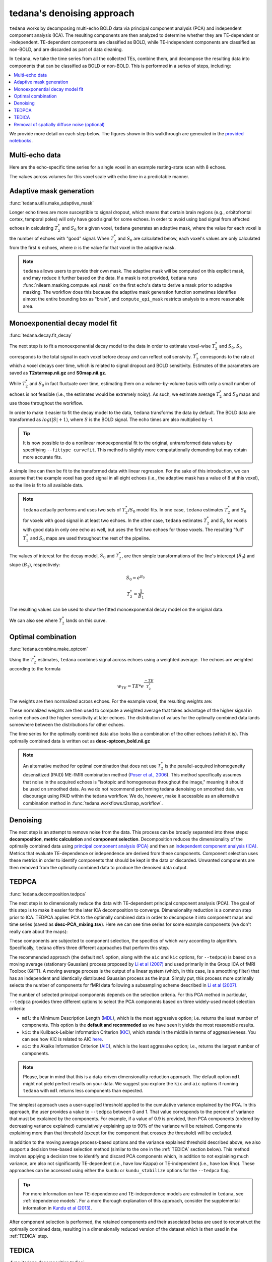 ###########################
tedana's denoising approach
###########################

``tedana`` works by decomposing multi-echo BOLD data via principal component analysis (PCA)
and independent component analysis (ICA).
The resulting components are then analyzed to determine whether they are
TE-dependent or -independent.
TE-dependent components are classified as BOLD, while TE-independent components
are classified as non-BOLD, and are discarded as part of data cleaning.

In ``tedana``, we take the time series from all the collected TEs, combine them,
and decompose the resulting data into components that can be classified as BOLD
or non-BOLD.
This is performed in a series of steps, including:

.. contents:: :local:

.. image:: /_static/tedana-workflow.png
  :align: center

We provide more detail on each step below.
The figures shown in this walkthrough are generated in the `provided notebooks <https://github.com/ME-ICA/tedana/tree/joss/docs/notebooks>`_.

***************
Multi-echo data
***************

Here are the echo-specific time series for a single voxel in an example
resting-state scan with 8 echoes.

.. image:: /_static/a01_echo_timeseries.png

The values across volumes for this voxel scale with echo time in a predictable
manner.

.. image:: /_static/a02_echo_value_distributions.png


************************
Adaptive mask generation
************************

:func:`tedana.utils.make_adaptive_mask`

Longer echo times are more susceptible to signal dropout, which means that
certain brain regions (e.g., orbitofrontal cortex, temporal poles) will only
have good signal for some echoes.
In order to avoid using bad signal from affected echoes in calculating
:math:`T_{2}^*` and :math:`S_{0}` for a given voxel, ``tedana`` generates an
adaptive mask, where the value for each voxel is the number of echoes with
"good" signal.
When :math:`T_{2}^*` and :math:`S_{0}` are calculated below, each voxel's values
are only calculated from the first :math:`n` echoes, where :math:`n` is the
value for that voxel in the adaptive mask.

.. note::
    ``tedana`` allows users to provide their own mask.
    The adaptive mask will be computed on this explicit mask, and may reduce
    it further based on the data.
    If a mask is not provided, ``tedana`` runs :func:`nilearn.masking.compute_epi_mask`
    on the first echo's data to derive a mask prior to adaptive masking.
    The workflow does this because the adaptive mask generation function
    sometimes identifies almost the entire bounding box as "brain", and
    ``compute_epi_mask`` restricts analysis to a more reasonable area.

.. image:: /_static/a03_adaptive_mask.png
  :width: 600 px
  :align: center


*******************************
Monoexponential decay model fit
*******************************

:func:`tedana.decay.fit_decay`

The next step is to fit a monoexponential decay model to the data in order to
estimate voxel-wise :math:`T_{2}^*` and :math:`S_0`.
:math:`S_0` corresponds to the total signal in each voxel before decay and can reflect coil sensivity.
:math:`T_{2}^*` corresponds to the rate at which a voxel decays over time, which
is related to signal dropout and BOLD sensitivity.
Estimates of the parameters are saved as **T2starmap.nii.gz** and **S0map.nii.gz**.

While :math:`T_{2}^*` and :math:`S_0` in fact fluctuate over time, estimating
them on a volume-by-volume basis with only a small number of echoes is not
feasible (i.e., the estimates would be extremely noisy).
As such, we estimate average :math:`T_{2}^*` and :math:`S_0` maps and use those
throughout the workflow.

In order to make it easier to fit the decay model to the data, ``tedana``
transforms the data by default.
The BOLD data are transformed as :math:`log(|S|+1)`, where :math:`S` is the BOLD signal.
The echo times are also multiplied by -1.

.. tip::
    It is now possible to do a nonlinear monoexponential fit to the original, untransformed
    data values by specifiying ``--fittype curvefit``.
    This method is slightly more computationally demanding but may obtain more
    accurate fits.

.. image:: /_static/a04_echo_log_value_distributions.png

A simple line can then be fit to the transformed data with linear regression.
For the sake of this introduction, we can assume that the example voxel has
good signal in all eight echoes (i.e., the adaptive mask has a value of 8 at
this voxel), so the line is fit to all available data.

.. note::
    ``tedana`` actually performs and uses two sets of :math:`T_{2}^*`/:math:`S_0` model fits.
    In one case, ``tedana`` estimates :math:`T_{2}^*` and :math:`S_0` for voxels with good signal in at
    least two echoes.
    In the other case, ``tedana`` estimates :math:`T_{2}^*` and :math:`S_0` for voxels
    with good data in only one echo as well, but uses the first two echoes for those voxels.
    The resulting "full" :math:`T_{2}^*` and :math:`S_0` maps are used throughout the rest of the pipeline.

.. image:: /_static/a05_loglinear_regression.png

The values of interest for the decay model, :math:`S_0` and :math:`T_{2}^*`,
are then simple transformations of the line's intercept (:math:`B_{0}`) and
slope (:math:`B_{1}`), respectively:

.. math:: S_{0} = e^{B_{0}}

.. math:: T_{2}^{*} = \frac{1}{B_{1}}

The resulting values can be used to show the fitted monoexponential decay model
on the original data.

.. image:: /_static/a06_monoexponential_decay_model.png

We can also see where :math:`T_{2}^*` lands on this curve.

.. image:: /_static/a07_monoexponential_decay_model_with_t2.png


.. _optimal combination:

*******************
Optimal combination
*******************

:func:`tedana.combine.make_optcom`

Using the :math:`T_{2}^*` estimates, ``tedana`` combines signal across echoes using a
weighted average.
The echoes are weighted according to the formula

.. math:: w_{TE} = TE * e^{\frac{-TE}{T_{2}^*}}

The weights are then normalized across echoes.
For the example voxel, the resulting weights are:

.. image:: /_static/a08_optimal_combination_echo_weights.png
  :width: 400 px
  :align: center

These normalized weights are then used to compute a weighted average that takes advantage
of the higher signal in earlier echoes and the higher sensitivity at later echoes.
The distribution of values for the optimally combined data lands somewhere
between the distributions for other echoes.

.. image:: /_static/a09_optimal_combination_value_distributions.png

The time series for the optimally combined data also looks like a combination
of the other echoes (which it is).
This optimally combined data is written out as **desc-optcom_bold.nii.gz**

.. image:: /_static/a10_optimal_combination_timeseries.png

.. note::
    An alternative method for optimal combination that
    does not use :math:`T_{2}^*` is the parallel-acquired inhomogeneity
    desensitized (PAID) ME-fMRI combination method (`Poser et al., 2006`_).
    This method specifically assumes that noise in the acquired echoes is "isotopic and
    homogeneous throughout the image," meaning it should be used on smoothed data.
    As we do not recommend performing tedana denoising on smoothed data,
    we discourage using PAID within the tedana workflow.
    We do, however, make it accessible as an alternative combination method
    in :func:`tedana.workflows.t2smap_workflow`.


*********
Denoising
*********

The next step is an attempt to remove noise from the data.
This process can be broadly separated into three steps: **decomposition**,
**metric calculation** and **component selection**.
Decomposition reduces the dimensionality of the optimally combined data using
`principal component analysis (PCA)`_ and then an `independent component analysis (ICA)`_.
Metrics that evaluate TE-dependence or independence are derived from these components.
Component selection uses these metrics in order to identify components that
should be kept in the data or discarded.
Unwanted components are then removed from the optimally combined data
to produce the denoised data output.

.. _principal component analysis (PCA): https://en.wikipedia.org/wiki/Principal_component_analysis
.. _independent component Analysis (ICA): https://en.wikipedia.org/wiki/Independent_component_analysis


******
TEDPCA
******

:func:`tedana.decomposition.tedpca`

The next step is to dimensionally reduce the data with TE-dependent principal
component analysis (PCA).
The goal of this step is to make it easier for the later ICA decomposition to converge.
Dimensionality reduction is a common step prior to ICA.
TEDPCA applies PCA to the optimally combined data in order to decompose it into component maps and
time series (saved as **desc-PCA_mixing.tsv**).
Here we can see time series for some example components (we don't really care about the maps):

.. image:: /_static/a11_pca_component_timeseries.png

These components are subjected to component selection, the specifics of which
vary according to algorithm.
Specifically, ``tedana`` offers three different approaches that perform this step.

The recommended approach (the default ``mdl`` option, along with the ``aic`` and ``kic`` options, for
``--tedpca``) is based on a moving average (stationary Gaussian) process
proposed by `Li et al (2007)`_ and used primarily in the Group ICA of fMRI Toolbox (GIFT).
A moving average process is the output of a linear system (which, in this case, is
a smoothing filter) that has an independent and identically distributed
Gaussian process as the input.
Simply put, this process more optimally selects the number of components for
fMRI data following a subsampling scheme described in `Li et al (2007)`_.

The number of selected principal components depends on the selection criteria.
For this PCA method in particular, ``--tedpca`` provides three different options
to select the PCA components based on three widely-used model selection criteria:

* ``mdl``: the Minimum Description Length (`MDL`_), which is the most aggressive option;
  i.e. returns the least number of components. This option is the **default and recommeded**
  as we have seen it yields the most reasonable results.
* ``kic``: the Kullback-Leibler Information Criterion (`KIC`_), which stands in the
  middle in terms of aggressiveness. You can see how KIC is related to AIC `here`_.
* ``aic``: the Akaike Information Criterion (`AIC`_), which is the least aggressive option;
  i.e., returns the largest number of components.

.. note::
    Please, bear in mind that this is a data-driven dimensionality reduction approach. The default
    option ``mdl`` might not yield perfect results on your data. We suggest you explore the ``kic``
    and ``aic`` options if running ``tedana`` with ``mdl`` returns less components than expected.

The simplest approach uses a user-supplied threshold applied to the cumulative variance explained
by the PCA.
In this approach, the user provides a value to ``--tedpca`` between 0 and 1.
That value corresponds to the percent of variance that must be explained by the components.
For example, if a value of 0.9 is provided, then PCA components
(ordered by decreasing variance explained)
cumulatively explaining up to 90% of the variance will be retained.
Components explaining more than that threshold
(except for the component that crosses the threshold)
will be excluded.

In addition to the moving average process-based options and the variance explained threshold
described above,
we also support a decision tree-based selection method
(similar to the one in the :ref:`TEDICA` section below).
This method involves applying a decision tree to identify and discard PCA components which,
in addition to not explaining much variance, are also not significantly TE-dependent (i.e.,
have low Kappa) or TE-independent (i.e., have low Rho).
These approaches can be accessed using either the ``kundu`` or ``kundu_stabilize``
options for the ``--tedpca`` flag.

.. tip::
  For more information on how TE-dependence and TE-independence models are
  estimated in ``tedana``, see :ref:`dependence models`.
  For a more thorough explanation of this approach, consider the supplemental information
  in `Kundu et al (2013)`_.

After component selection is performed, the retained components and their
associated betas are used to reconstruct the optimally combined data, resulting
in a dimensionally reduced version of the dataset which is then used in the
:ref:`TEDICA` step.

.. image:: /_static/a12_pca_reduced_data.png
.. _AIC: https://en.wikipedia.org/wiki/Akaike_information_criterion
.. _KIC: https://en.wikipedia.org/wiki/Kullback%E2%80%93Leibler_divergence
.. _here: https://en.wikipedia.org/wiki/Kullback%E2%80%93Leibler_divergence#Relationship_between_models_and_reality
.. _MDL: https://en.wikipedia.org/wiki/Minimum_description_length


.. _TEDICA:

******
TEDICA
******

:func:`tedana.decomposition.tedica`

Next, ``tedana`` applies TE-dependent independent component analysis (ICA) in
order to identify and remove TE-independent (i.e., non-BOLD noise) components.
The dimensionally reduced optimally combined data are first subjected to ICA in
order to fit a mixing matrix to the whitened data.
This generates a number of independent timeseries (saved as **desc-ICA_mixing.tsv**),
as well as parameter estimate maps which show the spatial loading of these components on the
brain (**desc-ICA_components.nii.gz**).

.. image:: /_static/a13_ica_component_timeseries.png

Linear regression is used to fit the component time series to each voxel in each
of the original, echo-specific data.
This results in echo- and voxel-specific betas for each of the components.
The beta values from the linear regression can be used to determine how the
fluctuations (in each component timeseries) change across the echo times.

TE-dependence (:math:`R_2` or :math:`1/T_{2}^*`) and TE-independence (:math:`S_0`) models can then
be fit to these betas.
These models allow calculation of F-statistics for the :math:`R_2` and :math:`S_0`
models (referred to as :math:`\kappa` and :math:`\rho`, respectively).

.. tip::
  For more information on how TE-dependence and TE-independence models are
  estimated, see :ref:`dependence models`.

The grey lines below shows how beta values (a.k.a. parameter estimates) change
with echo time, for one voxel and one component.
The blue and red lines show the predicted values for the :math:`S_0` and
:math:`T_2^*` models, respectively, for the same voxel and component.

.. image:: /_static/a14_te_dependence_models_component_0.png

.. image:: /_static/a14_te_dependence_models_component_1.png

.. image:: /_static/a14_te_dependence_models_component_2.png

A decision tree is applied to :math:`\kappa`, :math:`\rho`, and other metrics in order to
classify ICA components as TE-dependent (BOLD signal), TE-independent
(non-BOLD noise), or neither (to be ignored).
These classifications are saved in **desc-tedana_metrics.tsv**.
The actual decision tree is dependent on the component selection algorithm employed.
``tedana`` includes the option `kundu` (which uses hardcoded thresholds
applied to each of the metrics).

Components that are classified as noise are projected out of the optimally combined data,
yielding a denoised timeseries, which is saved as **desc-optcomDenoised_bold.nii.gz**.

.. image:: /_static/a15_denoised_data_timeseries.png


*********************************************
Removal of spatially diffuse noise (optional)
*********************************************

:func:`tedana.gscontrol.gscontrol_raw`, :func:`tedana.gscontrol.gscontrol_mmix`

Due to the constraints of ICA, TEDICA is able to identify and remove spatially
localized noise components, but it cannot identify components that are spread
out throughout the whole brain. See `Power et al. (2018)`_ for more information
about this issue.
One of several post-processing strategies may be applied to the ME-DN or ME-HK
datasets in order to remove spatially diffuse (ostensibly respiration-related)
noise.
Methods which have been employed in the past include global signal
regression (GSR), minimum image regression (MIR), anatomical CompCor, Go Decomposition (GODEC), and
robust PCA.
Currently, ``tedana`` implements GSR and MIR.

.. image:: /_static/a16_t1c_denoised_data_timeseries.png

.. _Power et al. (2018): http://www.pnas.org/content/early/2018/02/07/1720985115.short
.. _Poser et al., 2006: https://onlinelibrary.wiley.com/doi/full/10.1002/mrm.20900

.. _physics section: https://tedana.readthedocs.io/en/latest/multi_echo.html
.. _Kundu et al (2013): https://www.ncbi.nlm.nih.gov/pubmed/24038744
.. _Li et al (2007): https://onlinelibrary.wiley.com/doi/abs/10.1002/hbm.20359

